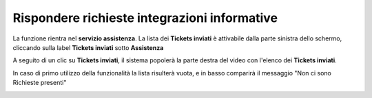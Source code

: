 .. _Tickets_inviati:

**Rispondere richieste integrazioni informative**
===========================
La funzione rientra nel **servizio assistenza**. La lista dei **Tickets inviati** è attivabile dalla parte
sinistra dello schermo, cliccando sulla label **Tickets inviati** sotto **Assistenza**

.. image:: img/Assist_TicketInviati.png


A seguito di un clic su **Tickets inviati**, il sistema popolerà la parte destra del video con l'elenco dei **Tickets inviati**.

.. image:: img/Assist_ElencoTicket.png


In caso di primo utilizzo della funzionalità la lista risulterà vuota, e in basso comparirà il messaggio "Non ci sono Richieste presenti"

.. image:: img/Assist_NoTicket.png
   